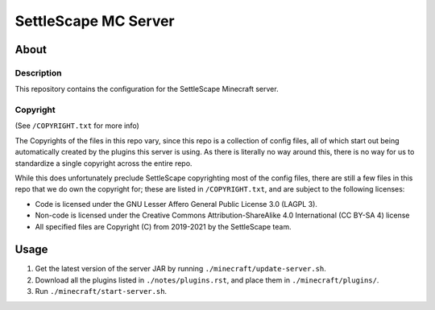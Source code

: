 SettleScape MC Server
################################################################################

About
^^^^^^^^^^^^^^^^^^^^^^^^^^^^^^^^^^^^^^^^^^^^^^^^^^^^^^^^^^^^^^^^^^^^^^^^^^^^^^^^

Description
================================================================================
This repository contains the configuration for the SettleScape Minecraft server.

Copyright
================================================================================
(See ``/COPYRIGHT.txt`` for more info)

The Copyrights of the files in this repo vary, since this repo is a collection of config files, all of which start out being automatically created by the plugins this server is using.  As there is literally no way around this, there is no way for us to standardize a single copyright across the entire repo.

While this does unfortunately preclude SettleScape copyrighting most of the config files, there are still a few files in this repo that we do own the copyright for;  these are listed in ``/COPYRIGHT.txt``, and are subject to the following licenses:

+ Code is licensed under the GNU Lesser Affero General Public License 3.0 (LAGPL 3).
+ Non-code is licensed under the Creative Commons Attribution-ShareAlike 4.0 International (CC BY-SA 4) license
+ All specified files are Copyright (C) from 2019-2021 by the SettleScape team.

Usage
^^^^^^^^^^^^^^^^^^^^^^^^^^^^^^^^^^^^^^^^^^^^^^^^^^^^^^^^^^^^^^^^^^^^^^^^^^^^^^^^
#. Get the latest version of the server JAR by running ``./minecraft/update-server.sh``.
#. Download all the plugins listed in ``./notes/plugins.rst``, and place them in ``./minecraft/plugins/``.
#. Run ``./minecraft/start-server.sh``.
